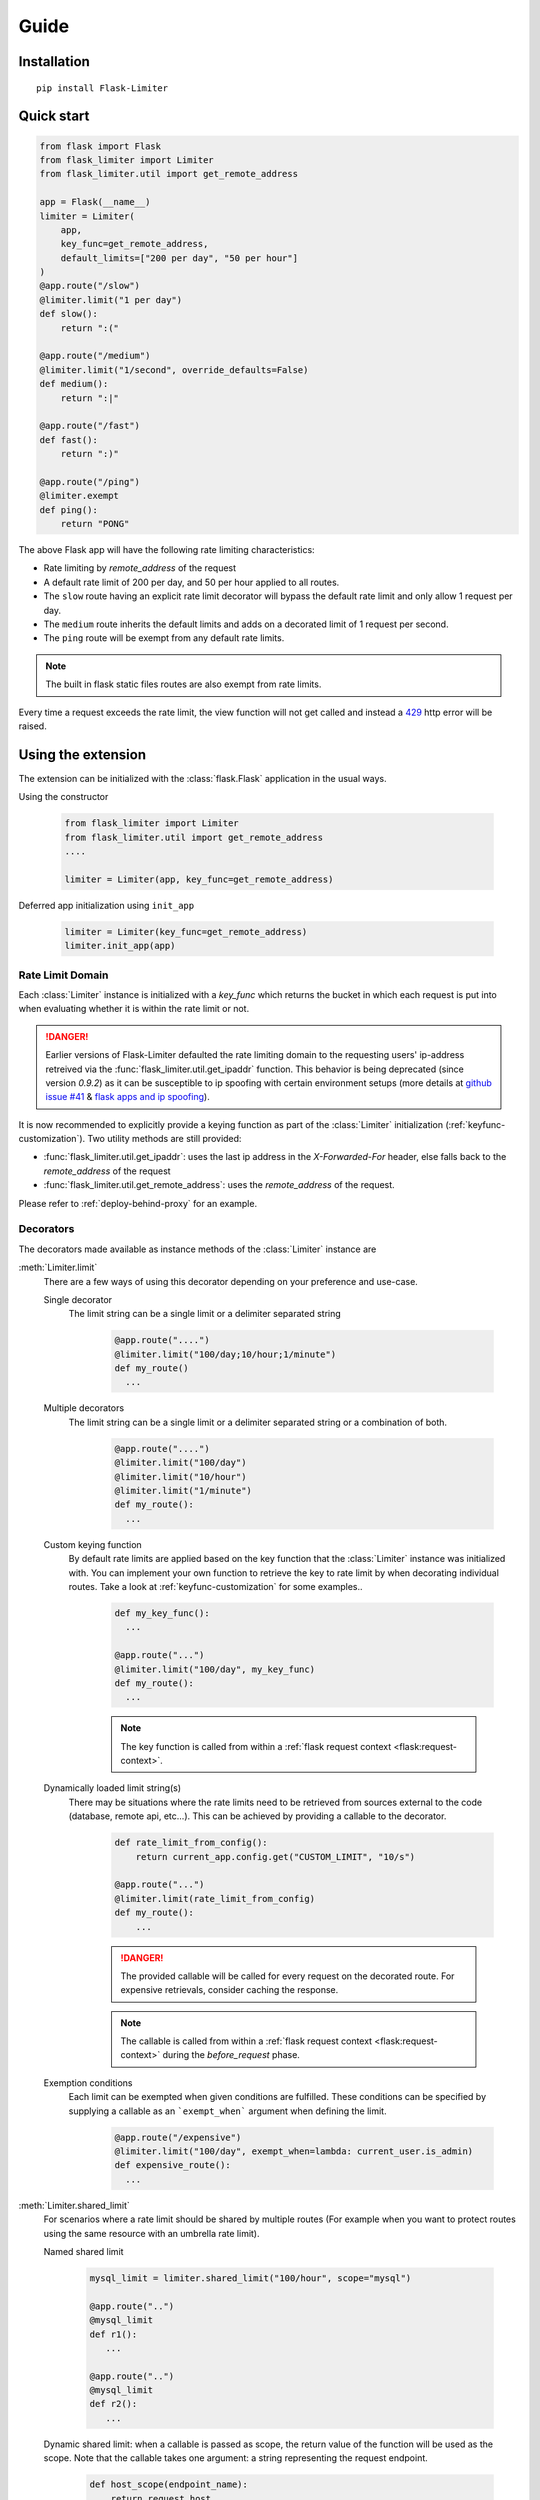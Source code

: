 .. _github issue #41: https://github.com/alisaifee/flask-limiter/issues/41
.. _flask apps and ip spoofing: http://esd.io/blog/flask-apps-heroku-real-ip-spoofing.html

Guide
=====

Installation
------------

::

   pip install Flask-Limiter

Quick start
-----------

.. code-block:: python

   from flask import Flask
   from flask_limiter import Limiter
   from flask_limiter.util import get_remote_address

   app = Flask(__name__)
   limiter = Limiter(
       app,
       key_func=get_remote_address,
       default_limits=["200 per day", "50 per hour"]
   )
   @app.route("/slow")
   @limiter.limit("1 per day")
   def slow():
       return ":("

   @app.route("/medium")
   @limiter.limit("1/second", override_defaults=False)
   def medium():
       return ":|"

   @app.route("/fast")
   def fast():
       return ":)"

   @app.route("/ping")
   @limiter.exempt
   def ping():
       return "PONG"


The above Flask app will have the following rate limiting characteristics:

* Rate limiting by `remote_address` of the request
* A default rate limit of 200 per day, and 50 per hour applied to all routes.
* The ``slow`` route having an explicit rate limit decorator will bypass the default
  rate limit and only allow 1 request per day.
* The ``medium`` route inherits the default limits and adds on a decorated limit
  of 1 request per second.
* The ``ping`` route will be exempt from any default rate limits.

.. note:: The built in flask static files routes are also exempt from rate limits.

Every time a request exceeds the rate limit, the view function will not get called and instead
a `429 <http://tools.ietf.org/html/rfc6585#section-4>`_ http error will be raised.

Using the extension
-------------------
The extension can be initialized with the :class:`flask.Flask` application
in the usual ways.

Using the constructor

   .. code-block:: python

      from flask_limiter import Limiter
      from flask_limiter.util import get_remote_address
      ....

      limiter = Limiter(app, key_func=get_remote_address)

Deferred app initialization using ``init_app``

    .. code-block:: python

        limiter = Limiter(key_func=get_remote_address)
        limiter.init_app(app)



.. _ratelimit-domain:

-----------------
Rate Limit Domain
-----------------
Each :class:`Limiter` instance is initialized with a `key_func` which returns the bucket
in which each request is put into when evaluating whether it is within the rate limit or not.

.. danger:: Earlier versions of Flask-Limiter defaulted the rate limiting domain to the requesting users' ip-address retreived via the :func:`flask_limiter.util.get_ipaddr` function. This behavior is being deprecated (since version `0.9.2`) as it can be susceptible to ip spoofing with certain environment setups (more details at `github issue #41`_ & `flask apps and ip spoofing`_).

It is now recommended to explicitly provide a keying function as part of the :class:`Limiter`
initialization (:ref:`keyfunc-customization`). Two utility methods are still provided:

* :func:`flask_limiter.util.get_ipaddr`: uses the last ip address in the `X-Forwarded-For` header, else falls back to the `remote_address` of the request
* :func:`flask_limiter.util.get_remote_address`: uses the `remote_address` of the request.

Please refer to :ref:`deploy-behind-proxy` for an example.


----------
Decorators
----------
The decorators made available as instance methods of the :class:`Limiter`
instance are

.. _ratelimit-decorator-limit:

:meth:`Limiter.limit`
  There are a few ways of using this decorator depending on your preference and use-case.

  Single decorator
    The limit string can be a single limit or a delimiter separated string

      .. code-block:: python

         @app.route("....")
         @limiter.limit("100/day;10/hour;1/minute")
         def my_route()
           ...

  Multiple decorators
    The limit string can be a single limit or a delimiter separated string
    or a combination of both.

        .. code-block:: python

           @app.route("....")
           @limiter.limit("100/day")
           @limiter.limit("10/hour")
           @limiter.limit("1/minute")
           def my_route():
             ...

  Custom keying function
    By default rate limits are applied based on the key function that the :class:`Limiter` instance
    was initialized with. You can implement your own function to retrieve the key to rate limit by
    when decorating individual routes. Take a look at :ref:`keyfunc-customization` for some examples..

        .. code-block:: python

            def my_key_func():
              ...

            @app.route("...")
            @limiter.limit("100/day", my_key_func)
            def my_route():
              ...

        .. note:: The key function  is called from within a
           :ref:`flask request context <flask:request-context>`.

  Dynamically loaded limit string(s)
    There may be situations where the rate limits need to be retrieved from
    sources external to the code (database, remote api, etc...). This can be
    achieved by providing a callable to the decorator.


        .. code-block:: python

               def rate_limit_from_config():
                   return current_app.config.get("CUSTOM_LIMIT", "10/s")

               @app.route("...")
               @limiter.limit(rate_limit_from_config)
               def my_route():
                   ...

        .. danger:: The provided callable will be called for every request
           on the decorated route. For expensive retrievals, consider
           caching the response.
        .. note:: The callable is called from within a
           :ref:`flask request context <flask:request-context>` during the
           `before_request` phase.

  Exemption conditions
    Each limit can be exempted when given conditions are fulfilled. These
    conditions can be specified by supplying a callable as an
    ```exempt_when``` argument when defining the limit.

        .. code-block:: python

           @app.route("/expensive")
           @limiter.limit("100/day", exempt_when=lambda: current_user.is_admin)
           def expensive_route():
             ...

.. _ratelimit-decorator-shared-limit:

:meth:`Limiter.shared_limit`
    For scenarios where a rate limit should be shared by multiple routes
    (For example when you want to protect routes using the same resource
    with an umbrella rate limit).

    Named shared limit

      .. code-block:: python

        mysql_limit = limiter.shared_limit("100/hour", scope="mysql")

        @app.route("..")
        @mysql_limit
        def r1():
           ...

        @app.route("..")
        @mysql_limit
        def r2():
           ...


    Dynamic shared limit: when a callable is passed as scope, the return value
    of the function will be used as the scope. Note that the callable takes one argument: a string representing
    the request endpoint.

      .. code-block:: python

        def host_scope(endpoint_name):
            return request.host
        host_limit = limiter.shared_limit("100/hour", scope=host_scope)

        @app.route("..")
        @host_limit
        def r1():
           ...

        @app.route("..")
        @host_limit
        def r2():
           ...


    .. note:: Shared rate limits provide the same conveniences as individual rate limits

        * Can be chained with other shared limits or individual limits
        * Accept keying functions
        * Accept callables to determine the rate limit value



.. _ratelimit-decorator-exempt:

:meth:`Limiter.exempt`
  This decorator simply marks a route as being exempt from any rate limits.

.. _ratelimit-decorator-request-filter:

:meth:`Limiter.request_filter`
  This decorator simply marks a function as a filter for requests that are going to be tested for rate limits. If any of the request filters return ``True`` no
  rate limiting will be performed for that request. This mechanism can be used to
  create custom white lists.


        .. code-block:: python

            @limiter.request_filter
            def header_whitelist():
                return request.headers.get("X-Internal", "") == "true"

            @limiter.request_filter
            def ip_whitelist():
                return request.remote_addr == "127.0.0.1"

    In the above example, any request that contains the header ``X-Internal: true``
    or originates from localhost will not be rate limited.
